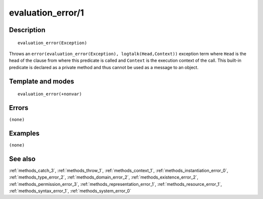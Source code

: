 
.. index:: evaluation_error/1
.. _methods_evaluation_error_1:

evaluation_error/1
==================

Description
-----------

::

   evaluation_error(Exception)

Throws an ``error(evaluation_error(Exception), logtalk(Head,Context))``
exception term where ``Head`` is the head of the clause from where this
predicate is called and ``Context`` is the execution context of the
call. This built-in predicate is declared as a private method and thus
cannot be used as a message to an object.

Template and modes
------------------

::

   evaluation_error(+nonvar)

Errors
------

``(none)``

Examples
--------

``(none)``

See also
--------

:ref:`methods_catch_3`,
:ref:`methods_throw_1`,
:ref:`methods_context_1`,
:ref:`methods_instantiation_error_0`,
:ref:`methods_type_error_2`,
:ref:`methods_domain_error_2`,
:ref:`methods_existence_error_2`,
:ref:`methods_permission_error_3`,
:ref:`methods_representation_error_1`,
:ref:`methods_resource_error_1`,
:ref:`methods_syntax_error_1`,
:ref:`methods_system_error_0`
